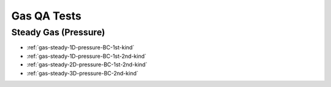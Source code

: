 .. _gas-qa-tests:

Gas QA Tests
============

Steady Gas (Pressure)
----------------------
* :ref:`gas-steady-1D-pressure-BC-1st-kind`

* :ref:`gas-steady-1D-pressure-BC-1st-2nd-kind`

* :ref:`gas-steady-2D-pressure-BC-1st-2nd-kind`

* :ref:`gas-steady-3D-pressure-BC-2nd-kind`
